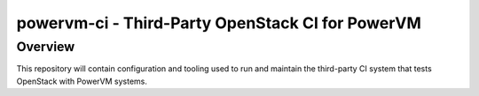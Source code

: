 =================================================
powervm-ci - Third-Party OpenStack CI for PowerVM
=================================================

Overview
--------
This repository will contain configuration and tooling used to run and
maintain the third-party CI system that tests OpenStack with PowerVM systems.
